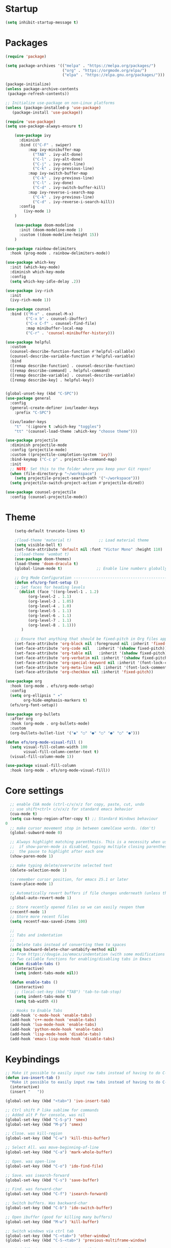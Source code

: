 * Startup
#+BEGIN_SRC emacs-lisp
    (setq inhibit-startup-message t)
#+END_SRC

* Packages
  #+BEGIN_SRC emacs-lisp 
(require 'package)

(setq package-archives '(("melpa" . "https://melpa.org/packages/")
                         ("org" . "https://orgmode.org/elpa/")
                         ("elpa" . "https://elpa.gnu.org/packages/")))

(package-initialize)
(unless package-archive-contents
 (package-refresh-contents))

;; Initialize use-package on non-Linux platforms
(unless (package-installed-p 'use-package)
   (package-install 'use-package))

(require 'use-package)
(setq use-package-always-ensure t)

	(use-package ivy
	  :diminish
	  :bind (("C-F" . swiper)
          :map ivy-minibuffer-map
            ("TAB" . ivy-alt-done)
            ("C-l" . ivy-alt-done)
            ("C-j" . ivy-next-line)
            ("C-k" . ivy-previous-line)
          :map ivy-switch-buffer-map
            ("C-k" . ivy-previous-line)
            ("C-l" . ivy-done)
            ("C-d" . ivy-switch-buffer-kill)
          :map ivy-reverse-i-search-map
            ("C-k" . ivy-previous-line)
            ("C-d" . ivy-reverse-i-search-kill))
	  :config
	    (ivy-mode 1)
	)

	(use-package doom-modeline
	  :init (doom-modeline-mode 1)
	  :custom ((doom-modeline-height 15))
	)

(use-package rainbow-delimiters
  :hook (prog-mode . rainbow-delimiters-mode))

(use-package which-key
  :init (which-key-mode)
  :diminish which-key-mode
  :config
  (setq which-key-idle-delay .2))

(use-package ivy-rich
  :init
  (ivy-rich-mode 1))

(use-package counsel
  :bind (("M-x" . counsel-M-x)
         ("C-x b" . counsel-ibuffer)
         ("C-x C-f" . counsel-find-file)
         :map minibuffer-local-map
         ("C-r" . 'counsel-minibuffer-history)))

(use-package helpful
  :custom
  (counsel-describe-function-function #'helpful-callable)
  (counsel-describe-variable-function #'helpful-variable)
  :bind
  ([remap describe-function] . counsel-describe-function)
  ([remap describe-command] . helpful-command)
  ([remap describe-variable] . counsel-describe-variable)
  ([remap describe-key] . helpful-key))


(global-unset-key (kbd "C-SPC"))
(use-package general
  :config
  (general-create-definer ivo/leader-keys
    :prefix "C-SPC")

  (ivo/leader-keys
    "t"  '(:ignore t :which-key "toggles")
    "tt" '(counsel-load-theme :which-key "choose theme")))

(use-package projectile
  :diminish projectile-mode
  :config (projectile-mode)
  :custom ((projectile-completion-system 'ivy))
  :bind-keymap ("C-c p" . projectile-command-map)
  :init
  ;; NOTE: Set this to the folder where you keep your Git repos!
  (when (file-directory-p "~/workspace")
    (setq projectile-project-search-path '("~/workspace")))
  (setq projectile-switch-project-action #'projectile-dired))

(use-package counsel-projectile
  :config (counsel-projectile-mode))

#+END_SRC

* Theme
  #+BEGIN_SRC emacs-lisp
	(setq-default truncate-lines t)

	;(load-theme 'material t)            ;; Load material theme
	(setq visible-bell t)
	(set-face-attribute 'default nil :font "Victor Mono" :height 110)
	;;(load-theme 'wombat t)
	(use-package doom-themes)
	(load-theme 'doom-dracula t)
	(global-linum-mode t)               ;; Enable line numbers globally

	;; Org Mode Configuration ------------------------------------------------------
	(defun efs/org-font-setup ()
	;; Set faces for heading levels
	  (dolist (face '((org-level-1 . 1.2)
          (org-level-2 . 1.1)
          (org-level-3 . 1.05)
          (org-level-4 . 1.0)
          (org-level-5 . 1.1)
          (org-level-6 . 1.1)
          (org-level-7 . 1.1)
          (org-level-8 . 1.1)))
	   )

    ;; Ensure that anything that should be fixed-pitch in Org files appears that way
    (set-face-attribute 'org-block nil :foreground nil :inherit 'fixed-pitch)
	(set-face-attribute 'org-code nil   :inherit '(shadow fixed-pitch))
	(set-face-attribute 'org-table nil   :inherit '(shadow fixed-pitch))
	(set-face-attribute 'org-verbatim nil :inherit '(shadow fixed-pitch))
	(set-face-attribute 'org-special-keyword nil :inherit '(font-lock-comment-face fixed-pitch))
	(set-face-attribute 'org-meta-line nil :inherit '(font-lock-comment-face fixed-pitch))
	(set-face-attribute 'org-checkbox nil :inherit 'fixed-pitch))

(use-package org
  :hook (org-mode . efs/org-mode-setup)
  :config
  (setq org-ellipsis " ▾"
        org-hide-emphasis-markers t)
  (efs/org-font-setup))

(use-package org-bullets
  :after org
  :hook (org-mode . org-bullets-mode)
  :custom
  (org-bullets-bullet-list '("◉" "○" "●" "○" "●" "○" "●")))

(defun efs/org-mode-visual-fill ()
  (setq visual-fill-column-width 100
        visual-fill-column-center-text t)
  (visual-fill-column-mode 1))

(use-package visual-fill-column
  :hook (org-mode . efs/org-mode-visual-fill))
#+END_SRC

* Core settings
  #+BEGIN_SRC emacs-lisp 
  ;; enable CUA mode (ctrl-c/v/x/z for copy, paste, cut, undo
  ;; use shift+ctrl+ c/v/x/z for standard emacs behavior
  (cua-mode t)
  (setq cua-keep-region-after-copy t) ;; Standard Windows behaviour
0
  ;; make cursor movement stop in between camelCase words. (don't)
  (global-subword-mode 0)

  ;; Always highlight matching parenthesis. This is a necessity when using multiple-cursors because
  ;;  if show-paren-mode is disabled, typing multiple closing parentheses takes a long time due to
  ;;  the pause to highlight after each one
  (show-paren-mode 1)

  ;; make typing delete/overwrite selected text
  (delete-selection-mode 1)

  ;; remember cursor position, for emacs 25.1 or later
  (save-place-mode 1)

  ;; Automatically revert buffers if file changes underneath (unless there are unsaved changes)
  (global-auto-revert-mode 1)

  ;; Store recently opened files so we can easily reopen them
  (recentf-mode 1)
  ;; Store more recent files
  (setq recentf-max-saved-items 100)

  ;;
  ;; Tabs and indentation
  ;;
  ;; Delete tabs instead of converting them to spaces
  (setq backward-delete-char-untabify-method nil)
  ;; From https://dougie.io/emacs/indentation (with some modifications
  ;; Two callable functions for enabling/disabling tabs in Emacs
  (defun disable-tabs ()
    (interactive)
    (setq indent-tabs-mode nil))

  (defun enable-tabs ()
    (interactive)
    ;; (local-set-key (kbd "TAB") 'tab-to-tab-stop)
    (setq indent-tabs-mode t)
    (setq tab-width 4))

  ;; Hooks to Enable Tabs
  (add-hook 'c-mode-hook 'enable-tabs)
  (add-hook 'c++-mode-hook 'enable-tabs)
  (add-hook 'lua-mode-hook 'enable-tabs)
  (add-hook 'python-mode-hook 'enable-tabs)
  (add-hook 'lisp-mode-hook 'disable-tabs)
  (add-hook 'emacs-lisp-mode-hook 'disable-tabs)
#+END_SRC

* Keybindings
  #+BEGIN_SRC emacs-lisp
  ;; Make it possible to easily input raw tabs instead of having to do C-q <tab>
  (defun ivo-insert-tab ()
    "Make it possible to easily input raw tabs instead of having to do C-q <tab>"
    (interactive)
    (insert "	"))

  (global-set-key (kbd "<tab>") 'ivo-insert-tab)

  ;; Ctrl shift P like sublime for commands
  ;; Added alt P for console, was nil
  (global-set-key (kbd "C-S-p") 'smex)
  (global-set-key (kbd "M-p") 'smex)

  ;; Close. was kill-region
  (global-set-key (kbd "C-w") 'kill-this-buffer)

  ;; Select All. was move-beginning-of-line
  (global-set-key (kbd "C-a") 'mark-whole-buffer)

  ;; Open. was open-line
  (global-set-key (kbd "C-o") 'ido-find-file)

  ;; Save. was isearch-forward
  (global-set-key (kbd "C-s") 'save-buffer)

  ;; Find. was forward-char
  (global-set-key (kbd "C-f") 'isearch-forward)

  ;; Switch buffers. Was backward-char
  (global-set-key (kbd "C-b") 'ido-switch-buffer)

  ;; Open ibuffer (good for killing many buffers)
  (global-set-key (kbd "M-w") 'kill-buffer)

  ;; Switch windows via ctrl tab
  (global-set-key (kbd "C-<tab>") 'other-window)
  (global-set-key (kbd "C-S-<tab>") 'previous-multiframe-window)

  ;; Find file in project (via projectile) was previous-line
  (global-set-key (kbd "C-p") 'projectile-find-file)

  ;; Toggle comment lines (same keybind as Sublime). This also works for regions
  (global-set-key (kbd "C-'") 'comment-line)

  (defun macoy-kill-subword ()
    "Temporarily enable subword mode to kill camelCase subword"
    (interactive)
    (subword-mode 1)
    (call-interactively 'kill-word)
    (subword-mode 0))

  (defun macoy-kill-subword-backward ()
    "Temporarily enable subword mode to kill camelCase subword"
    (interactive)
    (subword-mode 1)
    (call-interactively 'backward-kill-word)
    (subword-mode 0))

  (global-set-key (kbd "M-<delete>") 'macoy-kill-subword)
  (global-set-key (kbd "M-<backspace>") 'macoy-kill-subword-backward)

  ;; jump to function (was reverse search)
  (global-set-key (kbd "C-r") 'imenu)

  ;; Occur
  (define-key occur-mode-map (kbd "<f3>") 'occur-next)
  (define-key occur-mode-map (kbd "S-<f3>") 'occur-prev)

  ;; Move to beginning/end of function
  ;; TODO: This is a little too disorienting. It should only recenter if the line
  ;; is near the bottom or top (i.e. the function scrolled the window, losing your place)
  (global-set-key (kbd "M-<up>") 'beginning-of-defun)
  (global-set-key (kbd "M-<down>") 'end-of-defun)
  (global-set-key (kbd "C-<prior>") 'beginning-of-defun)
  (global-set-key (kbd "C-<next>") 'end-of-defun)

  ;; Window management
  ;; Split horizonal (was transpose-chars)
  (global-set-key (kbd "C-t") 'split-window-horizontally)
  (global-set-key (kbd "M-t") 'split-window-vertically)
  (global-set-key (kbd "C-S-w") 'delete-window)

  ;; Replace all of a tag in all files
  (global-set-key (kbd "M-a") 'tags-query-replace)

  ;;
  ;; Multiple cursors
  ;;
  (when (require 'multiple-cursors)
    ;; Make sure to change this in my-keys-minor-mode-map too
    (global-set-key (kbd "C-d") 'mc/mark-next-like-this)
    ;;(global-set-key (kbd "C-<") 'mc/mark-previous-like-this)
    (global-set-key (kbd "M-<f3>") 'mc/mark-all-like-this)
    ;; Adds one cursor to each line in the current region.
	(global-set-key (kbd "C-l") 'mc/edit-lines)

	(define-key mc/keymap (kbd "C-d") 'mc/skip-to-next-like-this)
	;; Make <return> insert a newline; multiple-cursors-mode can still be disabled with C-g.
    (define-key mc/keymap (kbd "<return>") nil)
    ;; Clear these so that expand-region can have them
    (define-key mc/keymap (kbd "C-'") nil)
    (define-key mc/keymap (kbd "C-\"") nil)
    ;;(define-key mc/keymap (kbd "C-SPC") 'mc-hide-unmatched-lines-mode)

    ;; Ignore wrapping when doing motions in multiple-cursors
    (define-key mc/keymap (kbd "<end>") 'end-of-line)
    (define-key mc/keymap (kbd "<down>") 'next-logical-line)
    (define-key mc/keymap (kbd "<up>") 'previous-logical-line)
  )

  (defun move-text-down (arg)
    "Move region (transient-mark-mode active) or current line arg lines down."
    (interactive "*p")
    (move-text-internal arg))

  (defun move-text-up (arg)
    "Move region (transient-mark-mode active) or current line arg lines up."
    (interactive "*p")
    (move-text-internal (- arg)))

  (global-set-key [(meta up)]  'move-text-up)
  (global-set-key [(meta down)]  'move-text-down)

  (setq org-support-shift-select 't)

  ;; Escape as cancel button, was modifier
  (global-set-key (kbd "ESC") 'keyboard-escape-quit)

  ;; Ctrl-g as Goto-line, was Quit
  (global-set-key (kbd "C-g") 'goto-line)

#+END_SRC

* Visual setup
  #+BEGIN_SRC emacs-lisp
  ;; Hide toolbar
  (tool-bar-mode -1)
  (toggle-scroll-bar -1)
  (menu-bar-mode -1)

  ;; Set cursor to I-beam
  (modify-all-frames-parameters (list (cons 'cursor-type '(bar . 2))))

  ;; Scrolling
  ;; https://www.emacswiki.org/emacs/SmoothScrolling
  (setq mouse-wheel-scroll-amount '(2 ((shift) . 2))) ;; Two lines at a time
  (setq mouse-wheel-progressive-speed nil) ;; don't accelerate scrolling


  ;; Make scrolling less jumpy: this makes it so emacs never centers the cursor if you go scroll off
  ;;  screen, instead, it will scroll by one line. This isn't ideal (smooth-scrolling is ideal), but
  ;;  performance is more important in this case
  ;(setq scroll-step 1)
  ;(setq scroll-conservatively 10000)
  ;; This causes next-line to be ridiculously slow when turned on, so I've disabled it
  (setq auto-window-vscroll nil)

  ;; Instead of wrapping at character, wrap at word. This slightly improves readability
  (setq visual-line-fringe-indicators '(left-curly-arrow right-curly-arrow))
  (global-visual-line-mode -1)

  ;; Toggle off wrapping (useful for multiple-cursors operations)
  (defun macoy-toggle-wrapping ()
    "Toggle line wrapping for the current buffer"
    (interactive)
    (toggle-truncate-lines)
  )
#+END_SRC

* Visual styles after custom code
  #+BEGIN_SRC emacs-lisp

  ;; --- LATE ---
  ;; This should be executed after custom-set-variables

  ;;
  ;; Macoy's custom theme overrides
  ;; These give emacs a more minimal, less contrast-y appearance
  ;; I put it down here so it happens after custom-set-variables sets the theme

  ;; Whole-window transparency
  ;; The first number is transparency while active
  ;; The second number is transparency while inactive
  (defun macoy-normal-transparency ()
    (interactive)
    (set-frame-parameter (selected-frame) 'alpha '(95 95)))
  (defun macoy-no-transparency ()
    (interactive)
    (set-frame-parameter (selected-frame) 'alpha '(100 100)))

  ;; Note that names need to be unique (they should be anyways)
  (setq macoy-transparency-list (list
                                 ;; '("Jam (current directory)" build-universal-jam)
                                 '(95 90)
                                 '(80 75)
                                 '(90 85)
                                 '(100 100)))

  (setq macoy-transparency-index 0)
  (defun macoy-cycle-transparency (&optional index)
    (interactive)
    (if index
        (setq macoy-transparency-index index)
      (setq macoy-transparency-index (+ macoy-transparency-index 1)))
    ;; Loop around
    (unless (< macoy-transparency-index (safe-length macoy-transparency-list))
      (setq macoy-transparency-index 0))
    (let ((transparency-settings (nth macoy-transparency-index macoy-transparency-list)))
      (set-frame-parameter (selected-frame) 'alpha transparency-settings)
      (message "Transparency now %s" transparency-settings)))

  ;; Set default transparency
  (macoy-cycle-transparency 0)
  (global-set-key (kbd "<f9>") 'macoy-cycle-transparency)

  ;; Add a slight border to give us some breathing room on the edges
  (set-frame-parameter (selected-frame) 'internal-border-width 10)

  (set-face-foreground 'escape-glyph (face-foreground 'font-lock-warning-face))

  ;; Bad whitespace display
  (setq-default show-trailing-whitespace t)
  ;; Ensure whitespace isn't shown in e.g. ido vertical (the ido-specific hooks didn't do the trick)
  (add-hook 'minibuffer-inactive-mode-hook (lambda () (setq show-trailing-whitespace nil)))
  (add-hook 'compilation-mode-hook (lambda () (setq show-trailing-whitespace nil)))
  (add-hook 'eshell-mode-hook (lambda () (setq show-trailing-whitespace nil)))

  (set-face-foreground 'trailing-whitespace (face-foreground 'font-lock-comment-delimiter-face))
  (set-face-background 'trailing-whitespace (face-foreground 'font-lock-comment-delimiter-face))

#+END_SRC

* Python stuff
  #+BEGIN_SRC emacs-lisp
  ;; Update default python to 3
  (setq python-shell-interpreter "python3")

  ;; Elpy
  (elpy-enable)
  (setq elpy-rpc-python-command "python3")

  ;; Enable Flycheck
  (when (require 'flycheck nil t)
    (setq elpy-modules (delq 'elpy-module-flymake elpy-modules))
    (add-hook 'elpy-mode-hook 'flycheck-mode))

  (setq-default indent-tabs-mode t)
  (setq-default tab-width 4)
  (setq indent-line-function #'insert-tab)
  (setq python-indent-guess-indent-offset t)
#+END_SRC

* TODO Missing stuff
  + Keybindings missing
    S-tab: un-indent current line
    bindins fucked in terminal - WORK IN PROGRESS
